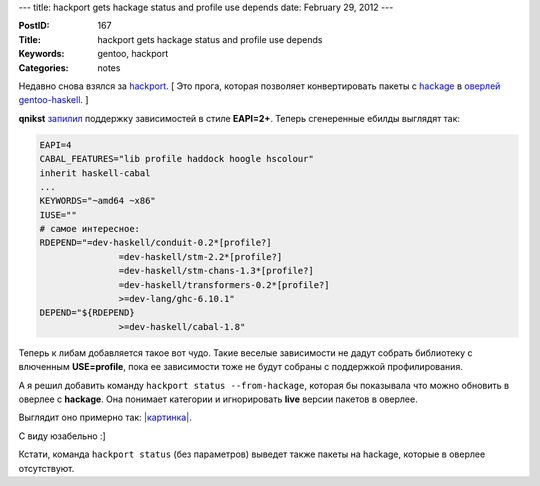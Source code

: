 ---
title: hackport gets hackage status and profile use depends
date: February 29, 2012
---

:PostID: 167
:Title: hackport gets hackage status and profile use depends
:Keywords: gentoo, hackport
:Categories: notes

Недавно снова взялся за `hackport <https://github.com/gentoo-haskell/hackport>`_.
[ Это прога, которая позволяет конвертировать пакеты с `hackage <http://hackage.haskell.org/packages/hackage.html>`_ в
`оверлей gentoo-haskell <https://github.com/gentoo-haskell/gentoo-haskell>`_. ]

.. raw:: html

   <!--more-->

**qnikst** `запилил <https://github.com/gentoo-haskell/hackport/commit/620218baed7e817867e6388fb17ecfa900359002>`_
поддержку зависимостей в стиле **EAPI=2+**. Теперь сгенеренные ебилды выглядят так:

.. code-block:: bash

    EAPI=4
    CABAL_FEATURES="lib profile haddock hoogle hscolour"
    inherit haskell-cabal
    ...
    KEYWORDS="~amd64 ~x86"
    IUSE=""
    # самое интересное:
    RDEPEND="=dev-haskell/conduit-0.2*[profile?]
                   =dev-haskell/stm-2.2*[profile?]
                   =dev-haskell/stm-chans-1.3*[profile?]
                   =dev-haskell/transformers-0.2*[profile?]
                   >=dev-lang/ghc-6.10.1"
    DEPEND="${RDEPEND}
                   >=dev-haskell/cabal-1.8"

Теперь к либам добавляется такое вот чудо. Такие веселые зависимости
не дадут собрать библиотеку с влюченным **USE=profile**, пока ее
зависимости тоже не будут собраны с поддержкой профилирования.

А я решил добавить команду ``hackport status --from-hackage``, которая
бы показывала что можно обновить в оверлее с **hackage**.
Она понимает категории и игнорировать **live** версии пакетов в оверлее.

Выглядит оно примерно так: `|картинка| <http://slyfox.ath.cx:8081/i/2012-02-28-11-09-29.png>`_.

.. |картинка| image:: http://slyfox.ath.cx:8081/i/2012-02-28-11-09-29.png

С виду юзабельно :]

Кстати, команда ``hackport status`` (без параметров) выведет также пакеты на hackage, которые в оверлее отсутствуют.
